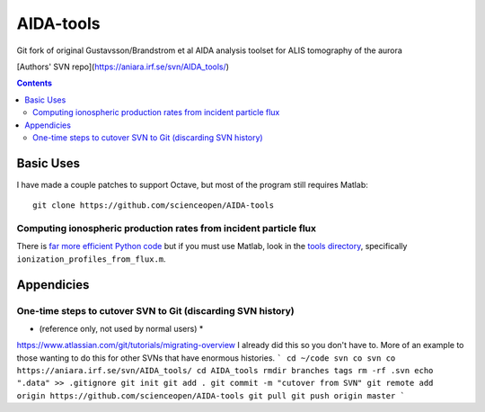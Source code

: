==========
AIDA-tools
==========

Git fork of original Gustavsson/Brandstrom et al AIDA analysis toolset for ALIS tomography of the aurora

[Authors' SVN repo](https://aniara.irf.se/svn/AIDA_tools/)

.. contents::

Basic Uses
==========
I have made a couple patches to support Octave, but most of the program still requires Matlab::

    git clone https://github.com/scienceopen/AIDA-tools

Computing ionospheric production rates from incident particle flux
-------------------------------------------------------------------
There is `far more efficient Python code <https://github.com/scienceopen/reesaurora>`_ but if you must use Matlab, look in the `tools directory <https://github.com/scienceopen/AIDA-tools/tree/master/tools>`_, specifically ``ionization_profiles_from_flux.m``.

Appendicies 
===========

One-time steps to cutover SVN to Git (discarding SVN history) 
--------------------------------------------------------------

* (reference only, not used by normal users) *

https://www.atlassian.com/git/tutorials/migrating-overview
I already did this so you don't have to. More of an example to those wanting to do this for other SVNs that have enormous histories.
```
cd ~/code
svn co svn co https://aniara.irf.se/svn/AIDA_tools/
cd AIDA_tools
rmdir branches tags
rm -rf .svn
echo ".data" >> .gitignore
git init
git add .
git commit -m "cutover from SVN"
git remote add origin https://github.com/scienceopen/AIDA-tools
git pull
git push origin master
```

